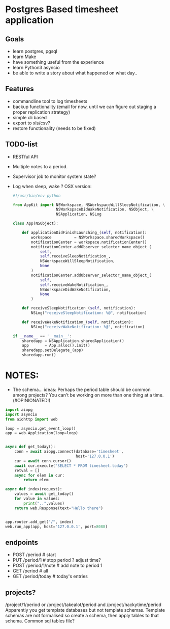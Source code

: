 * Postgres Based timesheet application
** Goals
   - learn postgres, pgsql
   - learn Make
   - have something useful from the experience
   - learn Python3 asyncio
   - be able to write a story about what happened on what day.. 
** Features
   - commandline tool to log timesheets
   - backup functionality (email for now, until we can figure out staging a proper replication strategy)
   - simple cli based
   - export to xls/csv?
   - restore functionality (needs to be fixed)
** TODO-list
   - RESTful API
   - Multiple notes to a period.
   - Supervisor job to monitor system state?
   - Log when sleep, wake ? OSX version:
     #+BEGIN_SRC python
       #!/usr/bin/env python

       from AppKit import NSWorkspace, NSWorkspaceWillSleepNotification, \
                          NSWorkspaceDidWakeNotification, NSObject, \
                          NSApplication, NSLog

       class App(NSObject):

           def applicationDidFinishLaunching_(self, notification):
               workspace          = NSWorkspace.sharedWorkspace()
               notificationCenter = workspace.notificationCenter()
               notificationCenter.addObserver_selector_name_object_(
                   self,
                   self.receiveSleepNotification_,
                   NSWorkspaceWillSleepNotification,
                   None
               )
               notificationCenter.addObserver_selector_name_object_(
                   self,
                   self.receiveWakeNotification_,
                   NSWorkspaceDidWakeNotification,
                   None
               )

           def receiveSleepNotification_(self, notification):
               NSLog("receiveSleepNotification: %@", notification)

           def receiveWakeNotification_(self, notification):
               NSLog("receiveWakeNotification: %@", notification)

       if __name__ == '__main__':
           sharedapp = NSApplication.sharedApplication()
           app       = App.alloc().init()
           sharedapp.setDelegate_(app)
           sharedapp.run()

    #+END_SRC
* NOTES:
  - The schema... ideas:
    Perhaps the period table should be common among projects? You can't be working on more than one thing at a time.(#OPINIONATED!)
  #+BEGIN_SRC python
    import aiopg
    import asyncio
    from aiohttp import web

    loop = asyncio.get_event_loop()
    app = web.Application(loop=loop)


    async def get_today():
        conn = await aiopg.connect(database='timesheet',
                                   host='127.0.0.1')
        cur = await conn.cursor()
        await cur.execute("SELECT * FROM timesheet.today")
        retval = []
        async for elem in cur:
            return elem

    async def index(request):
        values = await get_today()
        for value in values:
            print("..",values)
        return web.Response(text="Hello there")


    app.router.add_get("/", index)
    web.run_app(app, host='127.0.0.1', port=8088)

  #+END_SRC

** endpoints
   - POST /period   # start
   - PUT  /period/1 # stop period ? adjust time?
   - POST /period/1/note  # add note to period 1
   - GET  /period  # all
   - GET  /period/today # today's entries

** projects?
   /project/1/period or /project/takealot/period and /project/hackytime/period
   Apparently you get template databases but not template schemas. Template schemas are not formalised so create a schema, then apply tables to that schema. Common sql tables file?

